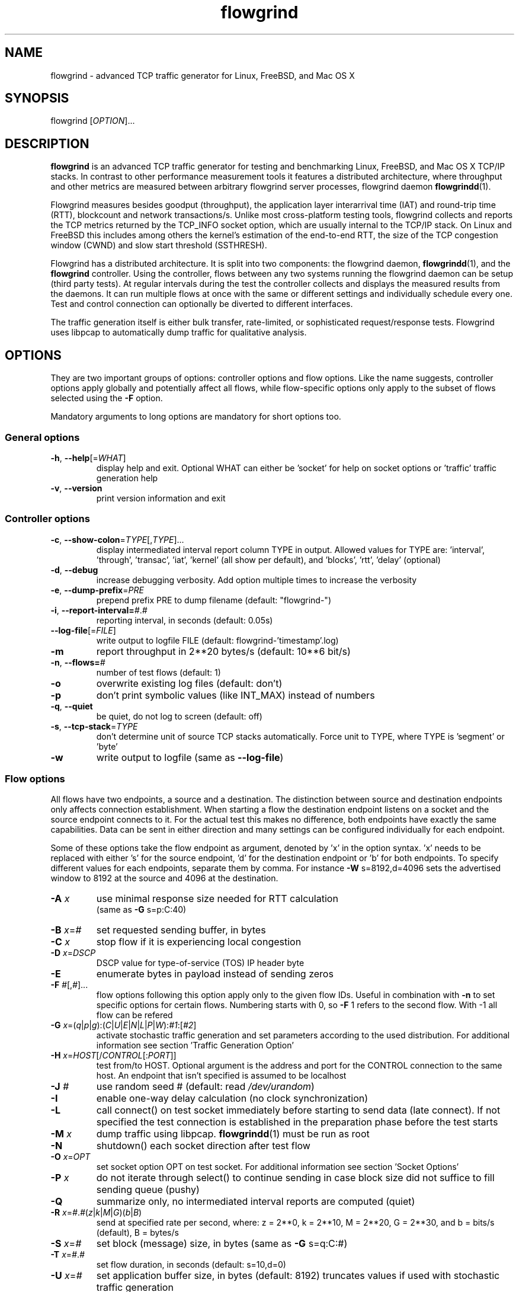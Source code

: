 .TH "flowgrind" "1" "March 2014" "" "Flowgrind Manual"

.SH "NAME"
flowgrind \- advanced TCP traffic generator for Linux, FreeBSD, and Mac OS X

.SH "SYNOPSIS"
flowgrind [\fIOPTION\fR]...

.SH "DESCRIPTION"
\fBflowgrind\fR is an advanced TCP traffic generator for testing and
benchmarking Linux, FreeBSD, and Mac OS X TCP/IP stacks. In contrast to other
performance measurement tools it features a distributed architecture, where
throughput and other metrics are measured between arbitrary flowgrind server
processes, flowgrind daemon \fBflowgrindd\fR(1).
.PP
Flowgrind measures besides goodput (throughput), the application layer
interarrival time (IAT) and round-trip time (RTT), blockcount and network
transactions/s. Unlike most cross-platform testing tools, flowgrind collects
and reports the TCP metrics returned by the TCP_INFO socket option, which are
usually internal to the TCP/IP stack. On Linux and FreeBSD this includes among
others the kernel's estimation of the end-to-end RTT, the size of the TCP
congestion window (CWND) and slow start threshold (SSTHRESH).
.PP
Flowgrind has a distributed architecture. It is split into two components: the
flowgrind daemon, \fBflowgrindd\fR(1), and the \fBflowgrind\fR controller.
Using the controller, flows between any two systems running the flowgrind
daemon can be setup (third party tests). At regular intervals during the test
the controller collects and displays the measured results from the daemons. It
can run multiple flows at once with the same or different settings and
individually schedule every one. Test and control connection can optionally be
diverted to different interfaces.
.PP
The traffic generation itself is either bulk transfer, rate\-limited, or
sophisticated request/response tests. Flowgrind uses libpcap to automatically
dump traffic for qualitative analysis.

.SH "OPTIONS"
They are two important groups of options: controller options and flow options.
Like the name suggests, controller options apply globally and potentially
affect all flows, while flow\-specific options only apply to the subset of
flows selected using the \fB\-F\fR option.
.PP
Mandatory arguments to long options are mandatory for short options too.

.SS General options
.TP
\fB\-h\fR, \fB\-\-help\fR[=\fIWHAT\fR]
display help and exit. Optional WHAT can either be 'socket' for help on socket
options or 'traffic' traffic generation help
.TP
\fB\-v\fR, \fB\-\-version\fR
print version information and exit

.SS Controller options
.TP
\fB\-c\fR, \fB\-\-show\-colon\fR=\fITYPE\fR[,\fITYPE\fR]...
display intermediated interval report column TYPE in output.  Allowed values
for TYPE are: 'interval', 'through', 'transac', \&'iat', 'kernel' (all show per
default), and 'blocks', 'rtt', \&'delay' (optional)
.TP
\fB\-d\fR, \fB\-\-debug\fR
increase debugging verbosity. Add option multiple times to increase the
verbosity
.TP
\fB\-e\fR, \fB\-\-dump\-prefix\fR=\fIPRE\fR
prepend prefix PRE to dump filename (default: "flowgrind\-")
.TP
\fB\-i\fR, \fB\-\-report\-interval=\fI#\fR.\fI#\fR
reporting interval, in seconds (default: 0.05s)
.TP
\fB\-\-log\-file\fR[=\fIFILE\fR]
write output to logfile FILE (default: flowgrind\-'timestamp'.log)
.TP
\fB\-m\fR
report throughput in 2**20 bytes/s (default: 10**6 bit/s)
.TP
\fB\-n\fR, \fB\-\-flows=\fI#\fR
number of test flows (default: 1)
.TP
\fB\-o\fR
overwrite existing log files (default: don't)
.TP
\fB\-p\fR
don't print symbolic values (like INT_MAX) instead of numbers
.TP
\fB\-q\fR, \fB\-\-quiet\fR
be quiet, do not log to screen (default: off)
.TP
\fB\-s\fR, \fB\-\-tcp\-stack\fR=\fITYPE\fR
don't determine unit of source TCP stacks automatically. Force unit to TYPE,
where TYPE is 'segment' or 'byte'
.TP
\fB\-w\fR
write output to logfile (same as \fB\-\-log\-file\fR)

.SS Flow options
All flows have two endpoints, a source and a destination. The distinction
between source and destination endpoints only affects connection establishment.
When starting a flow the destination endpoint listens on a socket and the
source endpoint connects to it. For the actual test this makes no difference,
both endpoints have exactly the same capabilities. Data can be sent in either
direction and many settings can be configured individually for each endpoint.
.PP
Some of these options take the flow endpoint as argument, denoted by 'x' in the
option syntax. 'x' needs to be replaced with either 's' for the source
endpoint, 'd' for the destination endpoint or 'b' for both endpoints. To
specify different values for each endpoints, separate them by comma. For
instance \fB\-W\fR s=8192,d=4096 sets the advertised window to 8192 at the
source and 4096 at the destination.

.TP
\fB\-A \fIx\fR
use minimal response size needed for RTT calculation
.br
(same as \fB\-G\fR s=p:C:40)
.TP
\fB\-B \fIx\fR=\fI#\fR
set requested sending buffer, in bytes
.TP
\fB\-C \fIx\fR
stop flow if it is experiencing local congestion
.TP
\fB\-D \fIx\fR=\fIDSCP\fR
DSCP value for type\-of\-service (TOS) IP header byte
.TP
\fB\-E\fR
enumerate bytes in payload instead of sending zeros
.TP
\fB\-F\fR \fI#\fR[,\fI#\fR]...
flow options following this option apply only to the given flow IDs. Useful in
combination with \fB\-n\fR to set specific options for certain flows. Numbering
starts with 0, so \fB\-F\fR 1 refers to the second flow. With -1 all flow can
be refered
.TP
\fB\-G\fR \fIx\fR=(\fIq\fR|\fIp\fR|\fIg\fR):(\fIC\fR|\fIU\fR|\fIE\fR|\fIN\fR|\fIL\fR|\fIP\fR|\fIW\fR):\fI#1\fR:[\fI#2\fR]
activate stochastic traffic generation and set parameters according to the used
distribution. For additional information see section 'Traffic Generation Option'
.TP
\fB\-H\fR \fIx\fR=\fIHOST\fR[/\fICONTROL\fR[:\fIPORT\fR]]
test from/to HOST. Optional argument is the address and port for the CONTROL
connection to the same host.  An endpoint that isn't specified is assumed to be
localhost
.TP
\fB\-J \fI#\fR
use random seed # (default: read \fI/dev/urandom\fR)
.TP
\fB\-I\fR
enable one\-way delay calculation (no clock synchronization)
.TP
\fB\-L\fR
call connect() on test socket immediately before starting to send data (late
connect). If not specified the test connection is established in the
preparation phase before the test starts
.TP
\fB\-M\fR \fIx\fR
dump traffic using libpcap. \fBflowgrindd\fR(1) must be run as root
.TP
\fB\-N\fR
shutdown() each socket direction after test flow
.TP
\fB\-O\fR \fIx\fR=\fIOPT\fR
set socket option OPT on test socket. For additional information see
section 'Socket Options'
.TP
\fB\-P\fR \fIx\fR
do not iterate through select() to continue sending in case block size did not
suffice to fill sending queue (pushy)
.TP
\fB\-Q\fR
summarize only, no intermediated interval reports are computed (quiet)
.TP
\fB\-R\fR \fIx\fR=\fI#\fR.\fI#\fR(\fIz\fR|\fIk\fR|\fIM\fR|\fIG\fR)(\fIb\fR|\fIB\fR)
send at specified rate per second, where: z = 2**0, k = 2**10, M = 2**20, G =
2**30, and b = bits/s (default), B = bytes/s
.TP
\fB\-S \fIx\fR=\fI#\fR
set block (message) size, in bytes (same as \fB\-G\fR s=q:C:#)
.TP
\fB\-T\fR \fIx\fR=\fI#\fR.\fI#\fR
set flow duration, in seconds (default: s=10,d=0)
.TP
\fB\-U \fIx\fR=\fI#\fR
set application buffer size, in bytes (default: 8192) truncates values if used
with stochastic traffic generation
.TP
\fB\-W \fIx\fR=\fI#\fR
set requested receiver buffer (advertised window), in bytes
.TP
\fB\-Y \fIx\fR=\fI#\fR.\fI#\fR
set initial delay before the host starts to send, in seconds

.SH "TRAFFIC GENERATION OPTION"
Via option \fB\-G\fR flowgrind supports stochastic traffic generation, which
allows to conduct besides normal bulk also advanced rate\-limited and
request\-response data transfers.
.PP
The stochastic traffic generation option \fB\-G\fR takes the flow endpoint as
argument, denoted by 'x' in the option syntax. 'x' needs to be replaced with
either 's' for the source endpoint, 'd' for the destination endpoint or 'b' for
both endpoints. However, please note that bidirectional traffic generation can
lead to unexpected results. To specify different values for each endpoints,
separate them by comma.
.HP
\fB\-G\fR \fIx\fR=(\fIq\fR|\fIp\fR|\fIg\fR):(\fIC\fR|\fIU\fR|\fIE\fR|\fIN\fR|\fIL\fR|\fIP\fR|\fIW\fR):\fI#1\fR:[\fI#2\fR]
.IP
Flow parameter:
.RS 12
.TP
.I q
request size (in bytes)
.TP
.I p
response size (in bytes)
.TP
.I g
request interpacket gap (in seconds)
.RE
.IP
Distributions:
.RS 12
.TP
.I C
constant (\fI#1\fR: value, \fI#2\fR: not used)
.TP
.I U
uniform (\fI#1\fR: min, \fI#2\fR: max)
.TP
.I E
exponential (\fI#1\fR: lamba \- lifetime, \fI#2\fR: not used)
.TP
.I N
normal (\fI#1\fR: mu \- mean value, \fI#2\fR: sigma_square \- variance)
.TP
.I L
lognormal (\fI#1\fR: zeta \- mean, \fI#2\fR: sigma \- std dev)
.TP
.I P
pareto (\fI#1\fR: k \- shape, \fI#2\fR: x_min \- scale)
.TP
.I W
weibull (\fI#1\fR: lambda \- scale, \fI#2\fR: k \- shape)
.RE
.IP
Advanced distributions like weibull are only available if flowgrind is compiled
with libgsl support.
.TP
\fB\-U \fI#\fR
specify a cap for the calculated values for request and response sizes, needed
because the advanced distributed values are unbounded, but we need to know the
buffersize (it's not needed for constant values or uniform distribution).
Values outside the bounds are recalculated until a valid result occurs but at
most 10 times (then the bound value is used)

.SH "SOCKET OPTION"
Flowgrind allows to set the following standard and non-standard socket options
via option \fB\-O\fR.
.PP
All socket options take the flow endpoint as argument, denoted by 'x' in the
option syntax. 'x' needs to be replaced with either 's' for the source
endpoint, 'd' for the destination endpoint or 'b' for both endpoints. To
specify different values for each endpoints, separate them by comma. Moreover,
it is possible to repeatedly pass the same endpoint in order to specify
multiple socket options.

.SS Standard socket options
.TP
\fB\-O\fR \fIx\fR=TCP_CONGESTION=\fIALG\fR
set congestion control algorithm ALG on test socket
.TP
\fB\-O\fR \fIx\fR=TCP_CORK
set TCP_CORK on test socket
.TP
\fB\-O\fR \fIx\fR=TCP_NODELAY
disable nagle algorithm on test socket
.TP
\fB\-O\fR \fIx\fR=SO_DEBUG
set SO_DEBUG on test socket
.TP
\fB\-O\fR \fIx\fR=IP_MTU_DISCOVER
set IP_MTU_DISCOVER on test socket if not already enabled by
system default
.TP
\fB\-O\fR \fIx\fR=ROUTE_RECORD
set ROUTE_RECORD on test socket
.PP

.SS Non-standard socket options
.TP
\fB\-O\fR \fIx\fR=TCP_MTCP
set TCP_MTCP (15) on test socket
.TP
\fB\-O\fR \fIx\fR=TCP_ELCN
set TCP_ELCN (20) on test socket
.TP
\fB\-O\fR \fIx\fR=TCP_LCD
set TCP_LCD (21) on test socket

.SH "EXAMPLES"
.TP
.B flowgrind
testing localhost IPv4 TCP performance with default settings, same as flowgrind
\-H b=127.0.0.1 \-T s=10,d=0. The flowgrind daemon needs to be run on localhost
.TP
.B flowgrind \-H b=::1/127.0.0.1
same as above, but testing localhost IPv6 TCP performance with default settings
.TP
.B flowgrind \-H s=host1,d=host2
bulk TCP transfer between host1 and host2. Host1 acts as source, host2 as
destination endpoint. Both endpoints need to be run the flowgrind daemon. The
default flow options are used, with a flow duration of 10 seconds and a data
stream from host1 to host2
.TP
.B flowgrind \-H s=host1,d=host2 \-T s=0,d=10
same as the above but instead with a flow sending data for 10 seconds from
host2 to host1
.TP
.B flowgrind \-n 2 \-F 0 \-H s=192.168.0.1,d=192.168.0.69 \-F 1 \-H s=10.0.0.1,d=10.0.0.2
setup two parallel flows, first flow between 192.168.0.1 and 192.168.0.69,
second flow between 10.0.0.1 to 10.0.0.2
.TP
.B flowgrind \-p \-H s=10.0.0.100/192.168.1.100,d=10.0.0.101/192.168.1.101 \-A s
setup one flow between 10.0.0.100 and 10.0.0.101 and use 192.168.1.x IP
addresses for controll traffic. Activate minimal response for RTT calculation
.TP
.B flowgrind \-i 0.001 \-T s=1 | egrep ^S | gnuplot \-persist \-e 'plot """\-""" using 3:5 with lines title """Throughput"""'
setup one flow over loopback device and plot the data of the sender with the
help of gnuplot
.TP
.B "flowgrind \-G s=q:C:400 \-G s=p:N:2000:50 \-G s=g:U:0.005:0.01 \-U 32000"
.br
\-G s=q:C:400 : use constant request size of 400 bytes
.br
\-G s=p:N:2000:50 : use normal distributed response size with mean 2000 bytes and variance 50
.br
\-G s=g:U:0.005:0.01 : use uniform distributed interpacket gap with min 0.005s and and max 10ms
.br
\-U 32000: truncate block sizes at 32 kbytes (needed for normal distribution)

.SH "TRAFFIC SCENARIOS"
The following examples demonstrate how flowgrind's traffic generation
capability can be used. These have been incorporated in different tests for
flowgrind and have been proven meaningful. However, as Internet traffic is
diverse, there is no guarantee that these are appropriate in every situation.

.SS Request Response Style (HTTP)
.TP
This scenario is based on the work in http://www.3gpp2.org/Public_html/specs/C.R1002-0_v1.0_041221.pdf.
.TP
.B flowgrind \-M s \-G s=q:C:350 \-G s=p:L:9055:115.17 \-U 100000
.br
.\-r 42: use random seed 42 to make measurements reproduceable
.br
\-M s: dump traffic on sender side
.br
\-G s=q:C:350 :
use constant requests size 350 bytes
.br
\-G s=p:L:9055:115 :
use lognormal distribution with mean 9055 and variance 115 for response size
.br
\-U 100000:
Truncate response at 100 kbytes
.PP
For this scenario we recommened to focus on RTT (lower values are better) and
Network Transactions/s as metric (higher values are better).

.SS Interactive Session (Telnet)
.TP
This scenario emulates a telnet session.
.TP
.B flowgrind \-G s=q:U:40:10000 \-G s=q:U:40:10000 \-O b=TCP_NODELAY
.br
\-G s=q:U:40:10000 \-G s=q:U:40:10000 : use uniform distributed request and response size between 40B and 10kB
.br
\-O b=TCP_NODELAY: set socket options TCP_NODELAY as used by telnet applications
.PP
For this scenario RTT (lower is better) and Network Transactions/s are useful
metrics (higher is better).

.SS Rate Limited (Streaming Media)
.TP
This scenario emulates a video stream transfer with a bitrate of 800 kbit/s.
.TP
.B flowgrind \-G s=q:C:800 \-G s=g:N:0.008:0.001
Use normal distributed interpacket gap with mean 0.008 and a small variance
(0.001). In conjuction with request size 800 bytes a average bitrate of approx
800 kbit/s is achieved. The variance is added to emulate a variable bitrate
like it's used in todays video codecs.
.PP
For this scenario the IAT (lower is better) and minimal throughput (higher is
better) are interesting metrics.

.SH "OUTPUT COLUMNS"

.SS Flow/endpoint identifiers
.TP
.B #
flow endpoint, either 'S' for source or 'D' for destination
.TP
.B ID
numerical flow identifier
.TP
.BR begin " and " end
boundaries of the measurement interval in seconds. The time shown is the
elapsed time since receiving the RPC message to start the test from the daemons
point of view

.SS Application layer metrics
.TP
.B through
transmitting goodput of the flow endpoint during this measurement interval,
measured in Mbit/s (default) or MB/s (\fB\-m\fR)
.TP
.B transac
number of successfully received response blocks per second (we call it
network transactions/s)
.TP
.B requ/resp
number of request and response block sent during this measurement interval
(column disabled by default)
.TP
.B IAT
block inter-arrival time (IAT). Together with the minimum and maximum the
arithmetic mean for that specific measurement interval is displayed. If no
block is received during report interval, 'inf' is displayed.
.TP
.BR DLY " and " RTT
1\-way and 2\-way block delay respectively the block latency and the block
round-trip time (RTT). For both delays the minimum and maximum encountered
values in that measurement interval are displayed together with the arithmetic
mean. If no block, respectively block acknowledgment is arrived during that
report interval, 'inf' is displayed. Both, the 1\-way and 2\-way block delay
are disabled by default (see option \fB\-I\fR and \fB\-A\fR).

.SS Kernel metrics (TCP_INFO)
All following TCP specific metrics are obtained from the kernel through the
TCP_INFO socket option at the \fIend\fR of every report interval. The
sampling rate can be changed via option \fB\-i\fR.
.TP
.BR cwnd " (tcpi_cwnd)"
size of TCP congestion window (CWND) in number of segments (Linux) or bytes
(FreeBSD)
.TP
.BR ssth " (tcpi_snd_sshtresh)"
size of the slow-start threshold in number of segments (Linux) or bytes (FreeBSD)
.TP
.BR uack " (tcpi_unacked)"
number of currently unacknowledged segments, i.e., number of segemnts in flight
(FlightSize) (Linux only)
.TP
.BR sack " (tcpi_sacked)"
number of selectively acknowledged segments (Linux only)
.TP
.BR lost " (tcpi_lost)"
number of segments assumed lost (Linux only)
.TP
.BR retr " (tcpi_retrans)"
number of unacknowledged retransmitted segments (Linux only)
.TP
.BR tret " (tcpi_retransmits)"
number of retransmissions triggert by a retransmission timeout (RTO) (Linux only)
.TP
.BR fack " (tcpi_fackets)"
number of segments between SND.UNA and the highest selectively acknowledged
sequence number (SND.FACK) (Linux only)
.TP
.BR reor " (tcpi_reordering)"
segment reordering metric. The Linux kernel can detect and cope with reordering
without sigificat loss of performance if the distance a segment gets displaced
does not exceed the reordering metric (Linux only)
.TP
\fBrtt\fR (tcpi_rtt) and \fBrttvar\fR (tcpi_rttvar)
TCP round\-trip time and its variance given in ms
.TP
.BR rto " (tcpi_rto)"
the retransmission timeout given in ms
.TP
.BR bkof " (tcpi_backoff)"
number of RTO backoffs (Linux only)
.TP
.BR "ca state" " (tcpi_ca_state)"
internal state of the TCP congestion control state machine as implemented in the
Linux kernel. Can be one of \fIopen\fR, \fIdisorder\fR, \fIcwr\fR,
\fIrecovery\fR or \fIloss\fR (Linux only)
.RS 7
.TP
.B Open
is the normal state. It indicates that no duplicate acknowledgment (ACK) is
received and no segment is considered lost
.TP
.B Disorder
is entered upon the reception of the first consecutive duplicate ACK or selective
acknowledgment (SACK)
.TP
.B CWR
is entered when a notification from Explicit Congestion Notification (ECN) is
received
.TP
.B Recovery
is entered when three duplicate ACKs or a equivalent number of SACKs are
received. In this state congestion control and loss recovery procedures like
Fast Retransmit and Fast Recovery (RFC 5861) are executed
.TP
.B Loss
is entered if the RTO expires. Again congestion control and loss recovery
procedures are executed
.RE
.TP
.BR smss " and " pmtu
sender maximum segment size and path maximum transmission unit in bytes

.SS Internal flowgrind state (only enabled in debug builds)
.TP
.B status
state of the flow inside flowgrind for diagnostic purposes. It is a tuple of
two values, the first for sending and the second for receiving. Ideally the
states of both the source and destination endpoints of a flow should be
symmetrical but since they are not synchronized they may not change at the same
time. The possible values are:
.RS 7
.TP
.B c
Direction completed sending/receiving
.TP
.B d
Waiting for initial delay
.TP
.B f
Fault state
.TP
.B l
Active state, nothing yet transmitted or received
.TP
.B n
Normal activity, some data got transmitted or received
.TP
.B o
Flow has zero duration in that direction, no data is going to be exchanged
.RE

.SH "AUTHORS"
Flowgrind was original started by Daniel Schaffrath. The distributed
measurement architecture and advanced traffic generation were later on added by
Tim Kosse and Christian Samsel. Currently, flowgrind is developed and
maintained Arnd Hannemann and Alexander Zimmermann.

.SH "BUGS"
.PP
The development and maintenance of flowgrind is primarily done via github
<\fBhttps://github.com/flowgrind/flowgrind\fR>. Please report bugs via the
issue webpage <\fBhttps://github.com/flowgrind/flowgrind/issues\fR>.

.SH "NOTES"
.PP
Output of flowgrind is \fBgnuplot\fR compatible, so you can easily plot
flowlogs flowgrind's output (aka flowlogs)

.SH "SEE ALSO"
\fBflowgrindd\fR(1),
\fBflowgrind\-stop\fR(1),
\fBgnuplot\fR(1)

